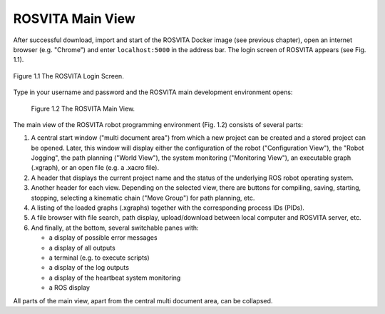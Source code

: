 *********************
ROSVITA Main View
*********************

After successful download, import and start of the ROSVITA Docker image (see previous chapter), open an internet browser (e.g. "Chrome") and enter ``localhost:5000`` in the address bar. The login screen of ROSVITA appears (see Fig. 1.1).

.. figure:: images/Login_Screen.png
   :scale: 30 %
   :align: center

   Figure 1.1  The ROSVITA Login Screen.

Type in your username and password and the ROSVITA main development environment opens:

.. figure:: images/Main_View.png

   Figure 1.2  The ROSVITA Main View.

The main view of the ROSVITA robot programming environment (Fig. 1.2) consists of several parts:

1. A central start window ("multi document area") from which a new project can be created and a stored project can be opened. Later, this window will display either the configuration of the robot ("Configuration View"), the "Robot Jogging", the path planning ("World View"), the system monitoring ("Monitoring View"), an executable graph (.xgraph), or an open file (e.g. a .xacro file).
2. A header that displays the current project name and the status of the underlying ROS robot operating system.
3. Another header for each view. Depending on the selected view, there are buttons for compiling, saving, starting, stopping, selecting a kinematic chain ("Move Group") for path planning, etc.
4. A listing of the loaded graphs (.xgraphs) together with the corresponding process IDs (PIDs).
5. A file browser with file search, path display, upload/download between local computer and ROSVITA server, etc.
6. And finally, at the bottom, several switchable panes with:

   * a display of possible error messages
   * a display of all outputs
   * a terminal (e.g. to execute scripts)
   * a display of the log outputs
   * a display of the heartbeat system monitoring
   * a ROS display

All parts of the main view, apart from the central multi document area, can be collapsed.
